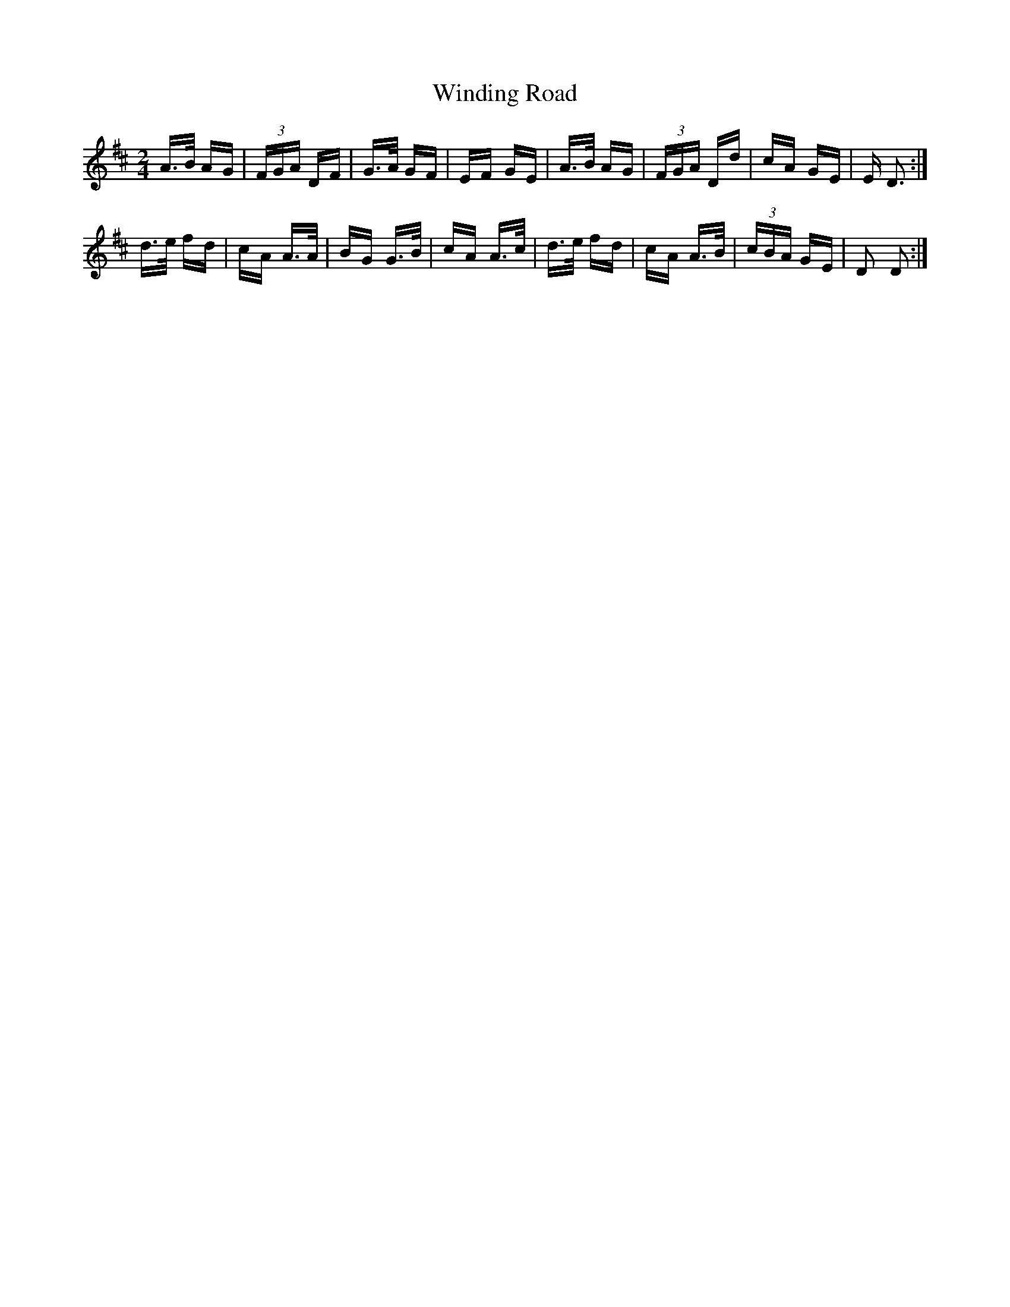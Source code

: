 X: 43093
T: Winding Road
R: polka
M: 2/4
K: Dmajor
A>B AG|(3FGA DF|G>A GF|EF GE|A>B AG|(3FGA Dd|cA GE|E D3:|
d>e fd|cA A>A|BG G>B|cA A>c|d>e fd|cA A>B|(3cBA GE|D2 D2:|

